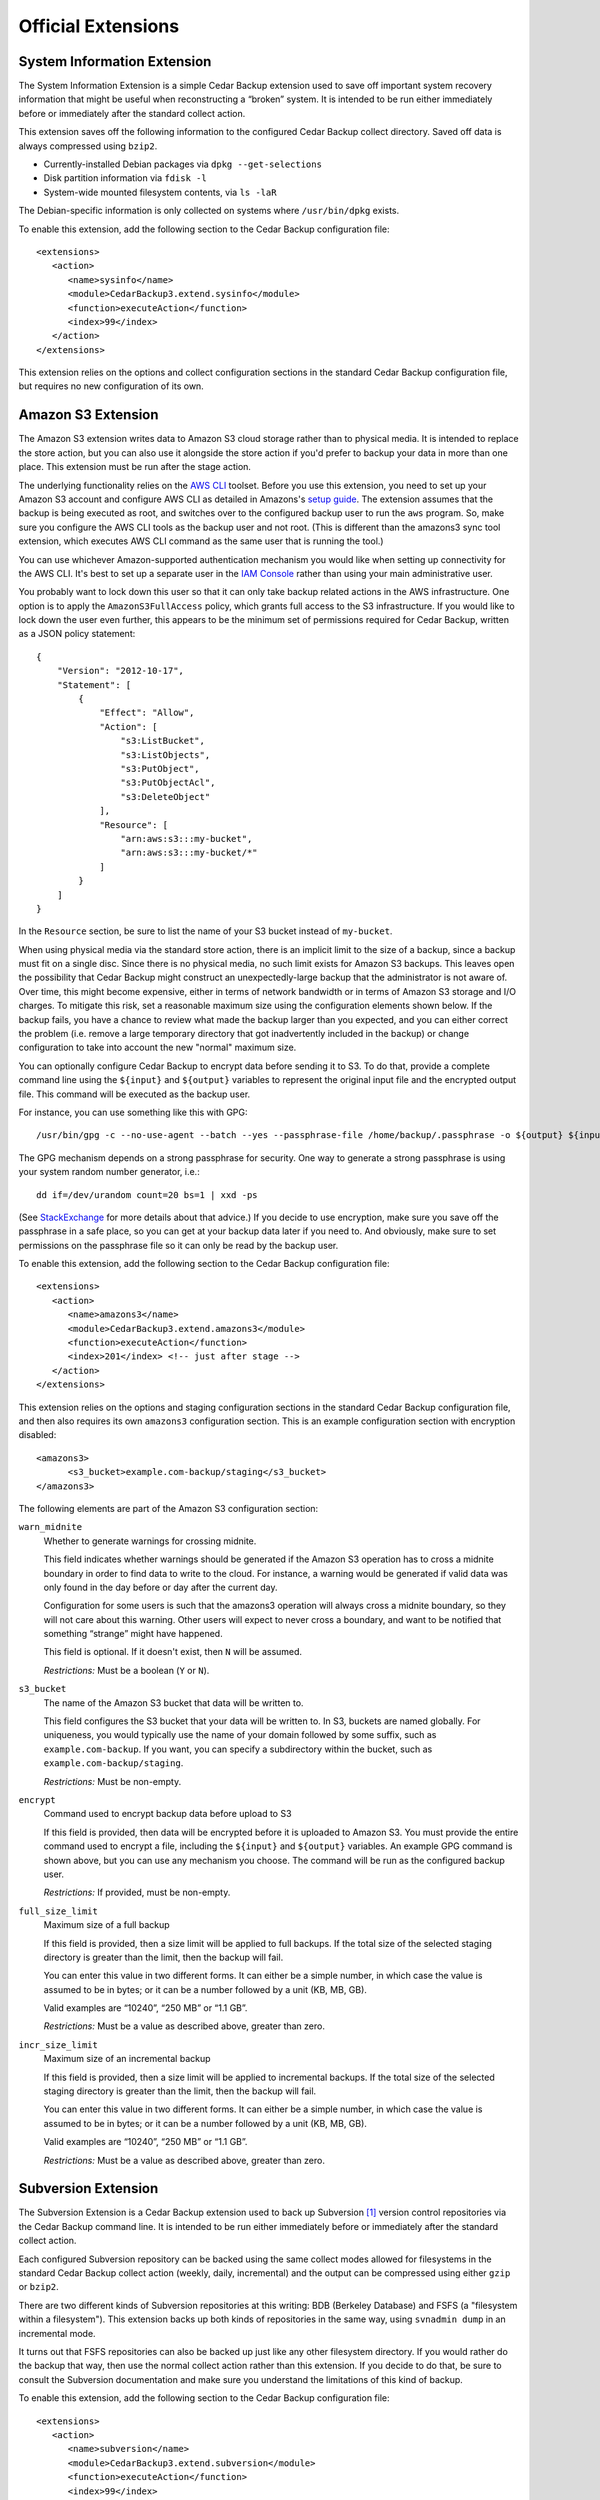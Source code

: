 .. _cedar-extensions:

Official Extensions
===================

.. _cedar-extensions-sysinfo:

System Information Extension
----------------------------

The System Information Extension is a simple Cedar Backup extension used
to save off important system recovery information that might be useful
when reconstructing a “broken” system. It is intended to be run either
immediately before or immediately after the standard collect action.

This extension saves off the following information to the configured
Cedar Backup collect directory. Saved off data is always compressed
using ``bzip2``.

-  Currently-installed Debian packages via ``dpkg --get-selections``

-  Disk partition information via ``fdisk -l``

-  System-wide mounted filesystem contents, via ``ls -laR``

The Debian-specific information is only collected on systems where
``/usr/bin/dpkg`` exists.

To enable this extension, add the following section to the Cedar Backup
configuration file:

::

   <extensions>
      <action>
         <name>sysinfo</name>
         <module>CedarBackup3.extend.sysinfo</module>
         <function>executeAction</function>
         <index>99</index>
      </action>
   </extensions>
         

This extension relies on the options and collect configuration sections
in the standard Cedar Backup configuration file, but requires no new
configuration of its own.

.. _cedar-extensions-amazons3:

Amazon S3 Extension
-------------------

The Amazon S3 extension writes data to Amazon S3 cloud storage rather
than to physical media. It is intended to replace the store action, but
you can also use it alongside the store action if you'd prefer to backup
your data in more than one place. This extension must be run after the
stage action.

The underlying functionality relies on the `AWS
CLI <http://aws.amazon.com/documentation/cli/>`__ toolset. Before you
use this extension, you need to set up your Amazon S3 account and
configure AWS CLI as detailed in Amazons's `setup
guide <http://docs.aws.amazon.com/cli/latest/userguide/cli-chap-getting-set-up.html>`__.
The extension assumes that the backup is being executed as root, and
switches over to the configured backup user to run the ``aws`` program.
So, make sure you configure the AWS CLI tools as the backup user and not
root. (This is different than the amazons3 sync tool extension, which
executes AWS CLI command as the same user that is running the tool.)

You can use whichever Amazon-supported authentication mechanism you
would like when setting up connectivity for the AWS CLI. It's best to
set up a separate user in the `IAM
Console <https://console.aws.amazon.com/iam/home>`__ rather than using
your main administrative user.

You probably want to lock down this user so that it can only take backup
related actions in the AWS infrastructure. One option is to apply the
``AmazonS3FullAccess`` policy, which grants full access to the S3
infrastructure. If you would like to lock down the user even further,
this appears to be the minimum set of permissions required for Cedar
Backup, written as a JSON policy statement:

::

   {
       "Version": "2012-10-17",
       "Statement": [
           {
               "Effect": "Allow",
               "Action": [
                   "s3:ListBucket",
                   "s3:ListObjects",
                   "s3:PutObject",
                   "s3:PutObjectAcl",
                   "s3:DeleteObject"
               ],
               "Resource": [
                   "arn:aws:s3:::my-bucket",
                   "arn:aws:s3:::my-bucket/*"
               ]
           }
       ]
   }
         

In the ``Resource`` section, be sure to list the name of your S3 bucket
instead of ``my-bucket``.

When using physical media via the standard store action, there is an
implicit limit to the size of a backup, since a backup must fit on a
single disc. Since there is no physical media, no such limit exists for
Amazon S3 backups. This leaves open the possibility that Cedar Backup
might construct an unexpectedly-large backup that the administrator is
not aware of. Over time, this might become expensive, either in terms of
network bandwidth or in terms of Amazon S3 storage and I/O charges. To
mitigate this risk, set a reasonable maximum size using the
configuration elements shown below. If the backup fails, you have a
chance to review what made the backup larger than you expected, and you
can either correct the problem (i.e. remove a large temporary directory
that got inadvertently included in the backup) or change configuration
to take into account the new "normal" maximum size.

You can optionally configure Cedar Backup to encrypt data before sending
it to S3. To do that, provide a complete command line using the
``${input}`` and ``${output}`` variables to represent the original input
file and the encrypted output file. This command will be executed as the
backup user.

For instance, you can use something like this with GPG:

::

   /usr/bin/gpg -c --no-use-agent --batch --yes --passphrase-file /home/backup/.passphrase -o ${output} ${input}
         

The GPG mechanism depends on a strong passphrase for security. One way
to generate a strong passphrase is using your system random number
generator, i.e.:

::

   dd if=/dev/urandom count=20 bs=1 | xxd -ps
         

(See
`StackExchange <http://security.stackexchange.com/questions/14867/gpg-encryption-security>`__
for more details about that advice.) If you decide to use encryption,
make sure you save off the passphrase in a safe place, so you can get at
your backup data later if you need to. And obviously, make sure to set
permissions on the passphrase file so it can only be read by the backup
user.

To enable this extension, add the following section to the Cedar Backup
configuration file:

::

   <extensions>
      <action>
         <name>amazons3</name>
         <module>CedarBackup3.extend.amazons3</module>
         <function>executeAction</function>
         <index>201</index> <!-- just after stage -->
      </action>
   </extensions>
         

This extension relies on the options and staging configuration sections
in the standard Cedar Backup configuration file, and then also requires
its own ``amazons3`` configuration section. This is an example
configuration section with encryption disabled:

::

   <amazons3>
         <s3_bucket>example.com-backup/staging</s3_bucket>
   </amazons3>
         

The following elements are part of the Amazon S3 configuration section:

``warn_midnite``
   Whether to generate warnings for crossing midnite.

   This field indicates whether warnings should be generated if the
   Amazon S3 operation has to cross a midnite boundary in order to find
   data to write to the cloud. For instance, a warning would be
   generated if valid data was only found in the day before or day after
   the current day.

   Configuration for some users is such that the amazons3 operation will
   always cross a midnite boundary, so they will not care about this
   warning. Other users will expect to never cross a boundary, and want
   to be notified that something “strange” might have happened.

   This field is optional. If it doesn't exist, then ``N`` will be
   assumed.

   *Restrictions:* Must be a boolean (``Y`` or ``N``).

``s3_bucket``
   The name of the Amazon S3 bucket that data will be written to.

   This field configures the S3 bucket that your data will be written
   to. In S3, buckets are named globally. For uniqueness, you would
   typically use the name of your domain followed by some suffix, such
   as ``example.com-backup``. If you want, you can specify a
   subdirectory within the bucket, such as
   ``example.com-backup/staging``.

   *Restrictions:* Must be non-empty.

``encrypt``
   Command used to encrypt backup data before upload to S3

   If this field is provided, then data will be encrypted before it is
   uploaded to Amazon S3. You must provide the entire command used to
   encrypt a file, including the ``${input}`` and ``${output}``
   variables. An example GPG command is shown above, but you can use any
   mechanism you choose. The command will be run as the configured
   backup user.

   *Restrictions:* If provided, must be non-empty.

``full_size_limit``
   Maximum size of a full backup

   If this field is provided, then a size limit will be applied to full
   backups. If the total size of the selected staging directory is
   greater than the limit, then the backup will fail.

   You can enter this value in two different forms. It can either be a
   simple number, in which case the value is assumed to be in bytes; or
   it can be a number followed by a unit (KB, MB, GB).

   Valid examples are “10240”, “250 MB” or “1.1 GB”.

   *Restrictions:* Must be a value as described above, greater than
   zero.

``incr_size_limit``
   Maximum size of an incremental backup

   If this field is provided, then a size limit will be applied to
   incremental backups. If the total size of the selected staging
   directory is greater than the limit, then the backup will fail.

   You can enter this value in two different forms. It can either be a
   simple number, in which case the value is assumed to be in bytes; or
   it can be a number followed by a unit (KB, MB, GB).

   Valid examples are “10240”, “250 MB” or “1.1 GB”.

   *Restrictions:* Must be a value as described above, greater than
   zero.

.. _cedar-extensions-subversion:

Subversion Extension
--------------------

The Subversion Extension is a Cedar Backup extension used to back up
Subversion  [1]_ version control repositories via the Cedar Backup
command line. It is intended to be run either immediately before or
immediately after the standard collect action.

Each configured Subversion repository can be backed using the same
collect modes allowed for filesystems in the standard Cedar Backup
collect action (weekly, daily, incremental) and the output can be
compressed using either ``gzip`` or ``bzip2``.

There are two different kinds of Subversion repositories at this
writing: BDB (Berkeley Database) and FSFS (a "filesystem within a
filesystem"). This extension backs up both kinds of repositories in the
same way, using ``svnadmin dump`` in an incremental mode.

It turns out that FSFS repositories can also be backed up just like any
other filesystem directory. If you would rather do the backup that way,
then use the normal collect action rather than this extension. If you
decide to do that, be sure to consult the Subversion documentation and
make sure you understand the limitations of this kind of backup.

To enable this extension, add the following section to the Cedar Backup
configuration file:

::

   <extensions>
      <action>
         <name>subversion</name>
         <module>CedarBackup3.extend.subversion</module>
         <function>executeAction</function>
         <index>99</index>
      </action>
   </extensions>
         

This extension relies on the options and collect configuration sections
in the standard Cedar Backup configuration file, and then also requires
its own ``subversion`` configuration section. This is an example
Subversion configuration section:

::

   <subversion>
      <collect_mode>incr</collect_mode>
      <compress_mode>bzip2</compress_mode>
      <repository>
         <abs_path>/opt/public/svn/docs</abs_path>
      </repository>
      <repository>
         <abs_path>/opt/public/svn/web</abs_path>
         <compress_mode>gzip</compress_mode>
      </repository>
      <repository_dir>
         <abs_path>/opt/private/svn</abs_path>
         <collect_mode>daily</collect_mode>
      </repository_dir>
   </subversion>
         

The following elements are part of the Subversion configuration section:

``collect_mode``
   Default collect mode.

   The collect mode describes how frequently a Subversion repository is
   backed up. The Subversion extension recognizes the same collect modes
   as the standard Cedar Backup collect action (see
   :doc:`basic`).

   This value is the collect mode that will be used by default during
   the backup process. Individual repositories (below) may override this
   value. If *all* individual repositories provide their own value, then
   this default value may be omitted from configuration.

   *Note:* if your backup device does not suppport multisession discs,
   then you should probably use the ``daily`` collect mode to avoid
   losing data.

   *Restrictions:* Must be one of ``daily``, ``weekly`` or ``incr``.

``compress_mode``
   Default compress mode.

   Subversion repositories backups are just specially-formatted text
   files, and often compress quite well using ``gzip`` or ``bzip2``. The
   compress mode describes how the backed-up data will be compressed, if
   at all.

   This value is the compress mode that will be used by default during
   the backup process. Individual repositories (below) may override this
   value. If *all* individual repositories provide their own value, then
   this default value may be omitted from configuration.

   *Restrictions:* Must be one of ``none``, ``gzip`` or ``bzip2``.

``repository``
   A Subversion repository be collected.

   This is a subsection which contains information about a specific
   Subversion repository to be backed up.

   This section can be repeated as many times as is necessary. At least
   one repository or repository directory must be configured.

   The ``repository`` subsection contains the following fields:

   ``collect_mode``
      Collect mode for this repository.

      This field is optional. If it doesn't exist, the backup will use
      the default collect mode.

      *Restrictions:* Must be one of ``daily``, ``weekly`` or ``incr``.

   ``compress_mode``
      Compress mode for this repository.

      This field is optional. If it doesn't exist, the backup will use
      the default compress mode.

      *Restrictions:* Must be one of ``none``, ``gzip`` or ``bzip2``.

   ``abs_path``
      Absolute path of the Subversion repository to back up.

      *Restrictions:* Must be an absolute path.

``repository_dir``
   A Subversion parent repository directory be collected.

   This is a subsection which contains information about a Subversion
   parent repository directory to be backed up. Any subdirectory
   immediately within this directory is assumed to be a Subversion
   repository, and will be backed up.

   This section can be repeated as many times as is necessary. At least
   one repository or repository directory must be configured.

   The ``repository_dir`` subsection contains the following fields:

   ``collect_mode``
      Collect mode for this repository.

      This field is optional. If it doesn't exist, the backup will use
      the default collect mode.

      *Restrictions:* Must be one of ``daily``, ``weekly`` or ``incr``.

   ``compress_mode``
      Compress mode for this repository.

      This field is optional. If it doesn't exist, the backup will use
      the default compress mode.

      *Restrictions:* Must be one of ``none``, ``gzip`` or ``bzip2``.

   ``abs_path``
      Absolute path of the Subversion repository to back up.

      *Restrictions:* Must be an absolute path.

   ``exclude``
      List of paths or patterns to exclude from the backup.

      This is a subsection which contains a set of paths and patterns to
      be excluded within this subversion parent directory.

      This section is entirely optional, and if it exists can also be
      empty.

      The exclude subsection can contain one or more of each of the
      following fields:

      ``rel_path``
         A relative path to be excluded from the backup.

         The path is assumed to be relative to the subversion parent
         directory itself. For instance, if the configured subversion
         parent directory is ``/opt/svn`` a configured relative path of
         ``software`` would exclude the path ``/opt/svn/software``.

         This field can be repeated as many times as is necessary.

         *Restrictions:* Must be non-empty.

      ``pattern``
         A pattern to be excluded from the backup.

         The pattern must be a Python regular expression. It is assumed
         to be bounded at front and back by the beginning and end of the
         string (i.e. it is treated as if it begins with ``^`` and ends
         with ``$``).

         This field can be repeated as many times as is necessary.

         *Restrictions:* Must be non-empty

.. _cedar-extensions-mysql:

MySQL Extension
---------------

The MySQL Extension is a Cedar Backup extension used to back up MySQL databases
via the Cedar Backup command line. It is intended to be run either immediately
before or immediately after the standard collect action. [2]_

   |note|

   This extension always produces a full backup. There is currently no
   facility for making incremental backups. If/when someone has a need
   for this and can describe how to do it, I will update this extension
   or provide another.

The backup is done via the ``mysqldump`` command included with the MySQL
product. Output can be compressed using ``gzip`` or ``bzip2``.
Administrators can configure the extension either to back up all
databases or to back up only specific databases.

The extension assumes that all configured databases can be backed up by
a single user. Often, the “root” database user will be used. An
alternative is to create a separate MySQL “backup” user and grant that
user rights to read (but not write) various databases as needed. This
second option is probably your best choice.

   |warning|

   The extension accepts a username and password in configuration.
   However, you probably do not want to list those values in Cedar
   Backup configuration. This is because Cedar Backup will provide these
   values to ``mysqldump`` via the command-line ``--user`` and
   ``--password`` switches, which will be visible to other users in the
   process listing.

   Instead, you should configure the username and password in one of
   MySQL's configuration files. Typically, that would be done by putting
   a stanza like this in ``/root/.my.cnf``:

   ::

      [mysqldump]
      user     = root
      password = <secret>
               

   Of course, if you are executing the backup as a user other than root,
   then you would create the file in that user's home directory instead.

   As a side note, it is also possible to configure ``.my.cnf`` such
   that Cedar Backup can back up a remote database server:

   ::

      [mysqldump]
      host = remote.host
               

   For this to work, you will also need to grant privileges properly for
   the user which is executing the backup. See your MySQL documentation
   for more information about how this can be done.

   Regardless of whether you are using ``~/.my.cnf`` or
   ``/etc/cback3.conf`` to store database login and password
   information, you should be careful about who is allowed to view that
   information. Typically, this means locking down permissions so that
   only the file owner can read the file contents (i.e. use mode
   ``0600``).

To enable this extension, add the following section to the Cedar Backup
configuration file:

::

   <extensions>
      <action>
         <name>mysql</name>
         <module>CedarBackup3.extend.mysql</module>
         <function>executeAction</function>
         <index>99</index>
      </action>
   </extensions>
         

This extension relies on the options and collect configuration sections
in the standard Cedar Backup configuration file, and then also requires
its own ``mysql`` configuration section. This is an example MySQL
configuration section:

::

   <mysql>
      <compress_mode>bzip2</compress_mode>
      <all>Y</all>
   </mysql>
         

If you have decided to configure login information in Cedar Backup
rather than using MySQL configuration, then you would add the username
and password fields to configuration:

::

   <mysql>
      <user>root</user>
      <password>password</password>
      <compress_mode>bzip2</compress_mode>
      <all>Y</all>
   </mysql>
         

The following elements are part of the MySQL configuration section:

``user``
   Database user.

   The database user that the backup should be executed as. Even if you
   list more than one database (below) all backups must be done as the
   same user. Typically, this would be ``root`` (i.e. the database root
   user, not the system root user).

   This value is optional. You should probably configure the username
   and password in MySQL configuration instead, as discussed above.

   *Restrictions:* If provided, must be non-empty.

``password``
   Password associated with the database user.

   This value is optional. You should probably configure the username
   and password in MySQL configuration instead, as discussed above.

   *Restrictions:* If provided, must be non-empty.

``compress_mode``
   Compress mode.

   MySQL databases dumps are just specially-formatted text files, and
   often compress quite well using ``gzip`` or ``bzip2``. The compress
   mode describes how the backed-up data will be compressed, if at all.

   *Restrictions:* Must be one of ``none``, ``gzip`` or ``bzip2``.

``all``
   Indicates whether to back up all databases.

   If this value is ``Y``, then all MySQL databases will be backed up.
   If this value is ``N``, then one or more specific databases must be
   specified (see below).

   If you choose this option, the entire database backup will go into
   one big dump file.

   *Restrictions:* Must be a boolean (``Y`` or ``N``).

``database``
   Named database to be backed up.

   If you choose to specify individual databases rather than all
   databases, then each database will be backed up into its own dump
   file.

   This field can be repeated as many times as is necessary. At least
   one database must be configured if the all option (above) is set to
   ``N``. You may not configure any individual databases if the all
   option is set to ``Y``.

   *Restrictions:* Must be non-empty.

.. _cedar-extensions-postgresql:

PostgreSQL Extension
--------------------

This is a community-contributed extension provided by Antoine Beaupre
("The Anarcat"). I have added regression tests around the configuration
parsing code and I will maintain this section in the user manual based
on his source code documentation.

Unfortunately, I don't have any PostgreSQL databases with which to test
the functional code. While I have code-reviewed the code and it looks
both sensible and safe, I have to rely on the author to ensure that it
works properly.

The PostgreSQL Extension is a Cedar Backup extension used to back up
PostgreSQL  [3]_ databases via the Cedar Backup command line. It is
intended to be run either immediately before or immediately after the
standard collect action.

The backup is done via the ``pg_dump`` or ``pg_dumpall`` commands
included with the PostgreSQL product. Output can be compressed using
``gzip`` or ``bzip2``. Administrators can configure the extension either
to back up all databases or to back up only specific databases.

The extension assumes that the current user has passwordless access to
the database since there is no easy way to pass a password to the
``pg_dump`` client. This can be accomplished using appropriate
configuration in the ``pg_hda.conf`` file.

This extension always produces a full backup. There is currently no
facility for making incremental backups.

   |warning|

   Once you place PostgreSQL configuration into the Cedar Backup
   configuration file, you should be careful about who is allowed to see
   that information. This is because PostgreSQL configuration will
   contain information about available PostgreSQL databases and
   usernames. Typically, you might want to lock down permissions so that
   only the file owner can read the file contents (i.e. use mode
   ``0600``).

To enable this extension, add the following section to the Cedar Backup
configuration file:

::

   <extensions>
      <action>
         <name>postgresql</name>
         <module>CedarBackup3.extend.postgresql</module>
         <function>executeAction</function>
         <index>99</index>
      </action>
   </extensions>
         

This extension relies on the options and collect configuration sections
in the standard Cedar Backup configuration file, and then also requires
its own ``postgresql`` configuration section. This is an example
PostgreSQL configuration section:

::

   <postgresql>
      <compress_mode>bzip2</compress_mode>
      <user>username</user>
      <all>Y</all>
   </postgresql>
         

If you decide to back up specific databases, then you would list them
individually, like this:

::

   <postgresql>
      <compress_mode>bzip2</compress_mode>
      <user>username</user>
      <all>N</all>
      <database>db1</database>
      <database>db2</database>
   </postgresql>
         

The following elements are part of the PostgreSQL configuration section:

``user``
   Database user.

   The database user that the backup should be executed as. Even if you
   list more than one database (below) all backups must be done as the
   same user.

   This value is optional.

   Consult your PostgreSQL documentation for information on how to
   configure a default database user outside of Cedar Backup, and for
   information on how to specify a database password when you configure
   a user within Cedar Backup. You will probably want to modify
   ``pg_hda.conf``.

   *Restrictions:* If provided, must be non-empty.

``compress_mode``
   Compress mode.

   PostgreSQL databases dumps are just specially-formatted text files,
   and often compress quite well using ``gzip`` or ``bzip2``. The
   compress mode describes how the backed-up data will be compressed, if
   at all.

   *Restrictions:* Must be one of ``none``, ``gzip`` or ``bzip2``.

``all``
   Indicates whether to back up all databases.

   If this value is ``Y``, then all PostgreSQL databases will be backed
   up. If this value is ``N``, then one or more specific databases must
   be specified (see below).

   If you choose this option, the entire database backup will go into
   one big dump file.

   *Restrictions:* Must be a boolean (``Y`` or ``N``).

``database``
   Named database to be backed up.

   If you choose to specify individual databases rather than all
   databases, then each database will be backed up into its own dump
   file.

   This field can be repeated as many times as is necessary. At least
   one database must be configured if the all option (above) is set to
   ``N``. You may not configure any individual databases if the all
   option is set to ``Y``.

   *Restrictions:* Must be non-empty.

.. _cedar-extensions-mbox:

Mbox Extension
--------------

The Mbox Extension is a Cedar Backup extension used to incrementally
back up UNIX-style “mbox” mail folders via the Cedar Backup command
line. It is intended to be run either immediately before or immediately
after the standard collect action.

Mbox mail folders are not well-suited to being backed up by the normal
Cedar Backup incremental backup process. This is because active folders
are typically appended to on a daily basis. This forces the incremental
backup process to back them up every day in order to avoid losing data.
This can result in quite a bit of wasted space when backing up large
mail folders.

What the mbox extension does is leverage the ``grepmail`` utility to
back up only email messages which have been received since the last
incremental backup. This way, even if a folder is added to every day,
only the recently-added messages are backed up. This can potentially
save a lot of space.

Each configured mbox file or directory can be backed using the same
collect modes allowed for filesystems in the standard Cedar Backup
collect action (weekly, daily, incremental) and the output can be
compressed using either ``gzip`` or ``bzip2``.

To enable this extension, add the following section to the Cedar Backup
configuration file:

::

   <extensions>
      <action>
         <name>mbox</name>
         <module>CedarBackup3.extend.mbox</module>
         <function>executeAction</function>
         <index>99</index>
      </action>
   </extensions>
         

This extension relies on the options and collect configuration sections
in the standard Cedar Backup configuration file, and then also requires
its own ``mbox`` configuration section. This is an example mbox
configuration section:

::

   <mbox>
      <collect_mode>incr</collect_mode>
      <compress_mode>gzip</compress_mode>
      <file>
         <abs_path>/home/user1/mail/greylist</abs_path>
         <collect_mode>daily</collect_mode>
      </file>
      <dir>
         <abs_path>/home/user2/mail</abs_path>
      </dir>
      <dir>
         <abs_path>/home/user3/mail</abs_path>
         <exclude>
            <rel_path>spam</rel_path>
            <pattern>.*debian.*</pattern>
         </exclude>
      </dir>
   </mbox>
         

Configuration is much like the standard collect action. Differences come
from the fact that mbox directories are *not* collected recursively.

Unlike collect configuration, exclusion information can only be
configured at the mbox directory level (there are no global exclusions).
Another difference is that no absolute exclusion paths are allowed ---
only relative path exclusions and patterns.

The following elements are part of the mbox configuration section:

``collect_mode``
   Default collect mode.

   The collect mode describes how frequently an mbox file or directory
   is backed up. The mbox extension recognizes the same collect modes as
   the standard Cedar Backup collect action (see
   :doc:`basic`).

   This value is the collect mode that will be used by default during
   the backup process. Individual files or directories (below) may
   override this value. If *all* individual files or directories provide
   their own value, then this default value may be omitted from
   configuration.

   *Note:* if your backup device does not suppport multisession discs,
   then you should probably use the ``daily`` collect mode to avoid
   losing data.

   *Restrictions:* Must be one of ``daily``, ``weekly`` or ``incr``.

``compress_mode``
   Default compress mode.

   Mbox file or directory backups are just text, and often compress
   quite well using ``gzip`` or ``bzip2``. The compress mode describes
   how the backed-up data will be compressed, if at all.

   This value is the compress mode that will be used by default during
   the backup process. Individual files or directories (below) may
   override this value. If *all* individual files or directories provide
   their own value, then this default value may be omitted from
   configuration.

   *Restrictions:* Must be one of ``none``, ``gzip`` or ``bzip2``.

``file``
   An individual mbox file to be collected.

   This is a subsection which contains information about an individual
   mbox file to be backed up.

   This section can be repeated as many times as is necessary. At least
   one mbox file or directory must be configured.

   The file subsection contains the following fields:

   ``collect_mode``
      Collect mode for this file.

      This field is optional. If it doesn't exist, the backup will use
      the default collect mode.

      *Restrictions:* Must be one of ``daily``, ``weekly`` or ``incr``.

   ``compress_mode``
      Compress mode for this file.

      This field is optional. If it doesn't exist, the backup will use
      the default compress mode.

      *Restrictions:* Must be one of ``none``, ``gzip`` or ``bzip2``.

   ``abs_path``
      Absolute path of the mbox file to back up.

      *Restrictions:* Must be an absolute path.

``dir``
   An mbox directory to be collected.

   This is a subsection which contains information about an mbox
   directory to be backed up. An mbox directory is a directory
   containing mbox files. Every file in an mbox directory is assumed to
   be an mbox file. Mbox directories are *not* collected recursively.
   Only the files immediately within the configured directory will be
   backed-up and any subdirectories will be ignored.

   This section can be repeated as many times as is necessary. At least
   one mbox file or directory must be configured.

   The dir subsection contains the following fields:

   ``collect_mode``
      Collect mode for this file.

      This field is optional. If it doesn't exist, the backup will use
      the default collect mode.

      *Restrictions:* Must be one of ``daily``, ``weekly`` or ``incr``.

   ``compress_mode``
      Compress mode for this file.

      This field is optional. If it doesn't exist, the backup will use
      the default compress mode.

      *Restrictions:* Must be one of ``none``, ``gzip`` or ``bzip2``.

   ``abs_path``
      Absolute path of the mbox directory to back up.

      *Restrictions:* Must be an absolute path.

   ``exclude``
      List of paths or patterns to exclude from the backup.

      This is a subsection which contains a set of paths and patterns to
      be excluded within this mbox directory.

      This section is entirely optional, and if it exists can also be
      empty.

      The exclude subsection can contain one or more of each of the
      following fields:

      ``rel_path``
         A relative path to be excluded from the backup.

         The path is assumed to be relative to the mbox directory
         itself. For instance, if the configured mbox directory is
         ``/home/user2/mail`` a configured relative path of ``SPAM``
         would exclude the path ``/home/user2/mail/SPAM``.

         This field can be repeated as many times as is necessary.

         *Restrictions:* Must be non-empty.

      ``pattern``
         A pattern to be excluded from the backup.

         The pattern must be a Python regular expression. It is assumed
         to be bounded at front and back by the beginning and end of the
         string (i.e. it is treated as if it begins with ``^`` and ends
         with ``$``).

         This field can be repeated as many times as is necessary.

         *Restrictions:* Must be non-empty

.. _cedar-extensions-encrypt:

Encrypt Extension
-----------------

The Encrypt Extension is a Cedar Backup extension used to encrypt
backups. It does this by encrypting the contents of a master's staging
directory each day after the stage action is run. This way, backed-up
data is encrypted both when sitting on the master and when written to
disc. This extension must be run before the standard store action,
otherwise unencrypted data will be written to disc.

There are several differents ways encryption could have been built in to
or layered on to Cedar Backup. I asked the mailing list for opinions on
the subject in January 2007 and did not get a lot of feedback, so I
chose the option that was simplest to understand and simplest to
implement. If other encryption use cases make themselves known in the
future, this extension can be enhanced or replaced.

Currently, this extension supports only GPG. However, it would be
straightforward to support other public-key encryption mechanisms, such
as OpenSSL.

   |warning|

   If you decide to encrypt your backups, be *absolutely sure* that you
   have your GPG secret key saved off someplace safe --- someplace
   other than on your backup disc. If you lose your secret key, your
   backup will be useless.

   I suggest that before you rely on this extension, you should execute
   a dry run and make sure you can successfully decrypt the backup that
   is written to disc.

Before configuring the Encrypt extension, you must configure GPG. Either
create a new keypair or use an existing one. Determine which user will
execute your backup (typically root) and have that user import *and
lsign* the public half of the keypair. Then, save off the secret half of
the keypair someplace safe, apart from your backup (i.e. on a floppy
disk or USB drive). Make sure you know the recipient name associated
with the public key because you'll need it to configure Cedar Backup.
(If you can run ``gpg -e -r "Recipient Name" file.txt`` and it executes
cleanly with no user interaction required, you should be OK.)

An encrypted backup has the same file structure as a normal backup, so
all of the instructions in :doc:`recovering` apply. The only
difference is that encrypted files will have an additional ``.gpg``
extension (so for instance ``file.tar.gz`` becomes ``file.tar.gz.gpg``).
To recover decrypted data, simply log on as a user which has access to
the secret key and decrypt the ``.gpg`` file that you are interested in.
Then, recover the data as usual.

*Note:* I am being intentionally vague about how to configure and use GPG,
because I do not want to encourage neophytes to blindly use this
extension. If you do not already understand GPG well enough to follow
the two paragraphs above, *do not use this extension*. Instead, before
encrypting your backups, check out the excellent GNU Privacy Handbook at
`<http://www.gnupg.org/gph/en/manual.html>`__ and gain an understanding
of how encryption can help you or hurt you.

To enable this extension, add the following section to the Cedar Backup
configuration file:

::

   <extensions>
      <action>
         <name>encrypt</name>
         <module>CedarBackup3.extend.encrypt</module>
         <function>executeAction</function>
         <index>301</index>
      </action>
   </extensions>
         

This extension relies on the options and staging configuration sections
in the standard Cedar Backup configuration file, and then also requires
its own ``encrypt`` configuration section. This is an example Encrypt
configuration section:

::

   <encrypt>
      <encrypt_mode>gpg</encrypt_mode>
      <encrypt_target>Backup User</encrypt_target>
   </encrypt>
         

The following elements are part of the Encrypt configuration section:

``encrypt_mode``
   Encryption mode.

   This value specifies which encryption mechanism will be used by the
   extension.

   Currently, only the GPG public-key encryption mechanism is supported.

   *Restrictions:* Must be ``gpg``.

``encrypt_target``
   Encryption target.

   The value in this field is dependent on the encryption mode. For the
   ``gpg`` mode, this is the name of the recipient whose public key will
   be used to encrypt the backup data, i.e. the value accepted by
   ``gpg -r``.

.. _cedar-extensions-split:

Split Extension
---------------

The Split Extension is a Cedar Backup extension used to split up large
files within staging directories. It is probably only useful in
combination with the ``cback3-span`` command, which requires individual
files within staging directories to each be smaller than a single disc.

You would normally run this action immediately after the standard stage
action, but you could also choose to run it by hand immediately before
running ``cback3-span``.

The split extension uses the standard UNIX ``split`` tool to split the
large files up. This tool simply splits the files on bite-size
boundaries. It has no knowledge of file formats.

*Note: this means that in order to recover the data in your original
large file, you must have every file that the original file was split
into.* Think carefully about whether this is what you want. It doesn't
sound like a huge limitation. However, ``cback3-span`` might put an
indivdual file on *any* disc in a set --- the files split from one
larger file will not necessarily be together. That means you will
probably need every disc in your backup set in order to recover any data
from the backup set.

To enable this extension, add the following section to the Cedar Backup
configuration file:

::

   <extensions> 
      <action>
         <name>split</name>
         <module>CedarBackup3.extend.split</module>
         <function>executeAction</function>
         <index>299</index>
      </action>
   </extensions>
         

This extension relies on the options and staging configuration sections
in the standard Cedar Backup configuration file, and then also requires
its own ``split`` configuration section. This is an example Split
configuration section:

::

   <split>
      <size_limit>250 MB</size_limit>
      <split_size>100 MB</split_size>
   </split>
         

The following elements are part of the Split configuration section:

``size_limit``
   Size limit.

   Files with a size strictly larger than this limit will be split by
   the extension.

   You can enter this value in two different forms. It can either be a
   simple number, in which case the value is assumed to be in bytes; or
   it can be a number followed by a unit (KB, MB, GB).

   Valid examples are “10240”, “250 MB” or “1.1 GB”.

   *Restrictions:* Must be a size as described above.

``split_size``
   Split size.

   This is the size of the chunks that a large file will be split into.
   The final chunk may be smaller if the split size doesn't divide
   evenly into the file size.

   You can enter this value in two different forms. It can either be a
   simple number, in which case the value is assumed to be in bytes; or
   it can be a number followed by a unit (KB, MB, GB).

   Valid examples are “10240”, “250 MB” or “1.1 GB”.

   *Restrictions:* Must be a size as described above.

.. _cedar-extensions-capacity:

Capacity Extension
------------------

The capacity extension checks the current capacity of the media in the
writer and prints a warning if the media exceeds an indicated capacity.
The capacity is indicated either by a maximum percentage utilized or by
a minimum number of bytes that must remain unused.

This action can be run at any time, but is probably best run as the last
action on any given day, so you get as much notice as possible that your
media is full and needs to be replaced.

To enable this extension, add the following section to the Cedar Backup
configuration file:

::

   <extensions> <action>
         <name>capacity</name>
         <module>CedarBackup3.extend.capacity</module>
         <function>executeAction</function>
         <index>299</index>
      </action>
   </extensions>
         

This extension relies on the options and store configuration sections in
the standard Cedar Backup configuration file, and then also requires its
own ``capacity`` configuration section. This is an example Capacity
configuration section that configures the extension to warn if the media
is more than 95.5% full:

::

   <capacity>
      <max_percentage>95.5</max_percentage>
   </capacity>
         

This example configures the extension to warn if the media has fewer
than 16 MB free:

::

   <capacity>
      <min_bytes>16 MB</min_bytes>
   </capacity>
         

The following elements are part of the Capacity configuration section:

``max_percentage``
   Maximum percentage of the media that may be utilized.

   You must provide either this value *or* the ``min_bytes`` value.

   *Restrictions:* Must be a floating point number between 0.0 and 100.0

``min_bytes``
   Minimum number of free bytes that must be available.

   You can enter this value in two different forms. It can either be a
   simple number, in which case the value is assumed to be in bytes; or
   it can be a number followed by a unit (KB, MB, GB).

   Valid examples are “10240”, “250 MB” or “1.1 GB”.

   You must provide either this value *or* the ``max_percentage`` value.

   *Restrictions:* Must be a byte quantity as described above.

----------

*Previous*: :doc:`config` • *Next*: :doc:`extenspec`

----------

.. [1]
   See `<http://subversion.org>`__

.. [2]
   See `<http://www.mysql.com>`__

.. [3]
   See `<http://www.postgresql.org/>`__

.. |note| image:: images/note.png
.. |tip| image:: images/tip.png
.. |warning| image:: images/warning.png

